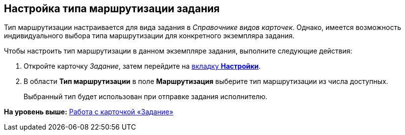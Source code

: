 [[ariaid-title1]]
== Настройка типа маршрутизации задания

Тип маршрутизации настраивается для вида задания в [.dfn .term]_Справочнике видов карточек_. Однако, имеется возможность индивидуального выбора типа маршрутизации для конкретного экземпляра задания.

Чтобы настроить тип маршрутизации в данном экземпляре задания, выполните следующие действия:

[[task_z1k_jj4_24__steps_j2x_wg4_24]]
. [.ph .cmd]#Откройте карточку [.dfn .term]_Задание_, затем перейдите на xref:Tcard_settings.html[вкладку [.keyword]*Настройки*].#
. [.ph .cmd]#В области [.keyword]*Тип маршрутизации* в поле [.keyword]*Маршрутизация* выберите тип маршрутизации из числа доступных.#
+
Выбранный тип будет использован при отправке задания исполнителю.

*На уровень выше:* link:../pages/Tcard.adoc[Работа с карточкой «Задание»]
